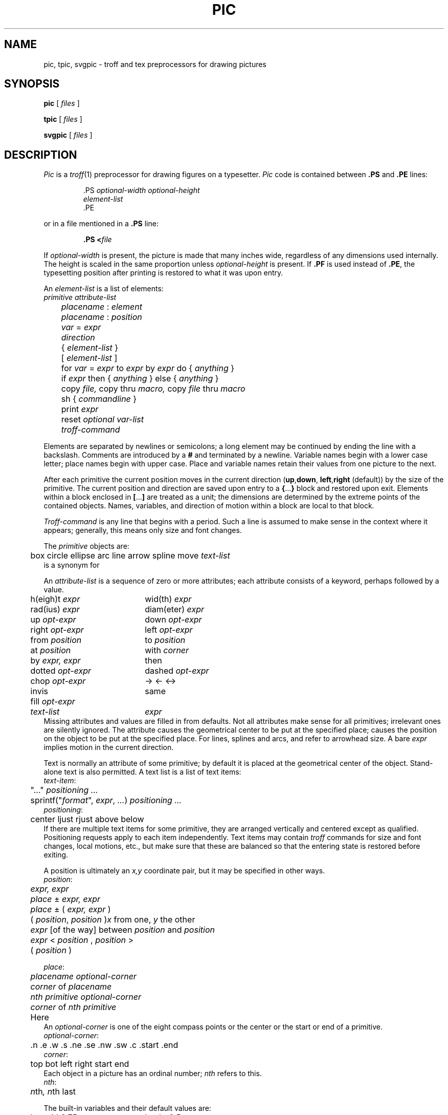 .TH PIC 1
.de PS	\" start picture
.	\" $1 is height, $2 is width, both in inches
.if \\$1>0 .sp .35
.ie \\$1>0 .nr $1 \\$1
.el .nr $1 0
.in (\\n(.lu-\\$2)/2u
.ne \\$1
..
.de PE	\" end of picture
.in
.if \\n($1>0 .sp .65
..
.SH NAME
pic, tpic, svgpic \- troff and tex preprocessors for drawing pictures
.SH SYNOPSIS
.B pic
[
.I files
]
.PP
.B tpic
[
.I files
]
.PP
.B svgpic
[
.I files
]
.SH DESCRIPTION
.I Pic
is a
.IR troff (1)
preprocessor for drawing figures on a typesetter.
.I Pic
code is contained between
.B .PS
and
.B .PE
lines:
.IP
.EX
\&.PS \f2optional-width\fP \f2optional-height\fP
\f2element-list\fP
\&.PE
.EE
.LP
or in a file mentioned in a
.B .PS
line:
.IP
.BI .PS " " < file
.LP
If
.IR optional-width
is present, the picture is made that many inches wide,
regardless of any dimensions used internally.
The height is scaled in the same proportion unless
.IR optional-height
is present.
If
.B .PF
is used instead of
.BR .PE ,
the typesetting position after printing is restored to what it was
upon entry.
.PP
An
.IR element-list
is a list of elements:
.EX
	\f2primitive  attribute-list\fP
	\f2placename\fP : \f2element\fP
	\f2placename\fP : \f2position\fP
	\f2var\fP = \f2expr\fP
	\f2direction\fP
	{ \f2element-list\fP }
	[ \f2element-list\fP ]
	for \f2var\fP = \f2expr\fP to \f2expr\fP by \f2expr\fP do { \f2anything\fP }
	if \f2expr\fP then { \f2anything\fP } else { \f2anything\fP }
	copy \f2file,\fP  copy thru \f2macro,\fP  copy \f2file\fP thru \fPmacro\fP
	sh { \f2commandline\fP }
	print \f2expr\fP
	reset \f2optional var-list\fP
	\f2troff-command\fP
.EE
.PP
Elements are separated by newlines or semicolons;
a long element may be continued by ending the line with a backslash.
Comments are introduced by a
.BI #
and terminated by a newline.
Variable names begin with a lower case letter;
place names begin with upper case.
Place and variable names retain their values
from one picture to the next.
.PP
After each primitive
the current position moves in the current direction
.RB ( up , down ,
.BR left , right
(default)) by the size of the primitive.
The current position and direction are saved upon entry
to a
.BR { ... }
block and restored upon exit.
Elements within a block enclosed in
.BR [ ... ]
are treated as a unit;
the dimensions are determined by the extreme points
of the contained objects.
Names, variables, and direction of motion within a block are local to that block.
.PP
.IR Troff-command
is any line that begins with a period.
Such a line is assumed to make sense in the context where it appears;
generally, this means only size and font changes.
.PP
The
.I primitive
objects are:
.br
.EX
	box  circle  ellipse  arc  line  arrow  spline  move  \f2text-list\fP
.EE
.L arrow
is a synonym for
.LR "line ->" .
.PP
An
.IR attribute-list
is a sequence of zero or more attributes;
each attribute consists of a keyword, perhaps followed by a value.
.EX
.ta .5i 2.5i
	h(eigh)t \f2expr\fP	wid(th) \f2expr\fP
	rad(ius) \f2expr\fP	diam(eter) \f2expr\fP
	up \f2opt-expr\fP	down \f2opt-expr\fP
	right \f2opt-expr\fP	left \f2opt-expr\fP
	from \f2position\fP	to \f2position\fP
	at \f2position\fP	with \f2corner\fP
	by \f2expr, expr\fP	then
	dotted \f2opt-expr\fP	dashed \f2opt-expr\fP
	chop \f2opt-expr\fP	->  <-  <->
	invis	same
	fill \f2opt-expr\fP
	\f2text-list\fP	\f2expr\fP
.EE
Missing attributes and values are filled in from defaults.
Not all attributes make sense for all primitives;
irrelevant ones are silently ignored.
The attribute
.L at
causes the geometrical center to be put at the specified place;
.L with
causes the position on the object to be put at the specified place.
For lines, splines and arcs,
.L height
and
.L width
refer to arrowhead size.
A bare
.I expr
implies motion in the current direction.
.PP
Text is normally an attribute of some primitive;
by default it is placed at the geometrical center of the object.
Stand-alone text is also permitted.
A text list
is a list of text items:
.EX
\f2  text-item\fP:
	"..." \f2positioning ...\fP
	sprintf("\f2format\fP", \f2expr\fP, \f2...\fP) \f2positioning ...\fP
\f2  positioning\fP:
	center  ljust  rjust  above  below
.EE
If there are multiple text items for some primitive,
they are arranged vertically and centered except as qualified.
Positioning requests apply to each item independently.
Text items may contain
.I troff
commands for size and font changes, local motions, etc.,
but make sure that these are balanced
so that the entering state is restored before exiting.
.PP
A position is ultimately an
.I x,y
coordinate pair, but it may be specified in other ways.
.EX
\f2  position\fP:
	\f2expr, expr\fP
	\f2place\fP ± \f2expr, expr\fP
	\f2place\fP ± ( \f2expr, expr\fP )
	( \f2position\fP,\f2 position\fP )	\f2x\fP\fR from one, \f2y\fP\fR the other\fP
	\f2expr\fP [\fLof the way\fP] between \f2position\fP and \f2position\fP
	\f2expr\fP < \f2position\fP , \f2position\fP >
	( \f2position\fP )
.EE
.PP
.EX
\f2  place\fP:
	\f2placename\fP \f2optional-corner\fP
	\f2corner\fP of \f2placename\fP
	\f2nth\fP \f2primitive\fP \f2optional-corner\fP
	\f2corner\fP of \f2nth\fP \f2primitive\fP
	Here
.EE
An
.IR optional-corner
is one of the eight compass points
or the center or the start or end of a primitive.
.EX
\f2  optional-corner\fP:
	.n  .e  .w  .s  .ne  .se  .nw  .sw  .c  .start  .end
\f2  corner\fP:
	top  bot  left  right  start  end
.EE
Each object in a picture has an ordinal number;
.IR nth
refers to this.
.EX
\f2  nth\fP:
	\f2n\fPth\f2,     n\fPth last
.EE
.PP
The built-in variables and their default values are:
.EX
.ta .5i 2.5i
	boxwid 0.75	boxht 0.5
	circlerad 0.25	arcrad 0.25
	ellipsewid 0.75	ellipseht 0.5
	linewid 0.5	lineht 0.5
	movewid 0.5	moveht 0.5
	textwid 0	textht 0
	arrowwid 0.05	arrowht 0.1
	dashwid 0.1	arrowhead 2
	scale 1
.EE
These may be changed at any time,
and the new values remain in force from picture to picture until changed again
or reset by a
.L reset
statement.
Variables changed within
.B [
and
.B ]
revert to their previous value upon exit from the block.
Dimensions are divided by
.B scale
during output.
.PP
Expressions in
.I pic
are evaluated in floating point.
All numbers representing dimensions are taken to be in inches.
.EX
\f2  expr\fP:
	\f2expr\fP \f2op\fP \f2expr\fP
	- \f2expr\fP
	! \f2expr\fP
	( \f2expr\fP )
	variable
	number
	\f2place\fP .x  \f2place\fP .y  \f2place\fP .ht  \f2place\fP .wid  \f2place\fP .rad
	sin(\f2expr\fP)  cos(\f2expr\fP)  atan2(\f2expr,expr\fP)  log(\f2expr\fP)  exp(\f2expr\fP)
	sqrt(\f2expr\fP)  max(\f2expr,expr\fP)  min(\f2expr,expr\fP)  int(\f2expr\fP)  rand()
\f2  op\fP:
	+  -  *  /  %  <  <=  >  >=  ==  !=  &&  ||
.EE
.PP
The
.B define
and
.B undef
statements are not part of the grammar.
.EX
	define \f2name\fP { \f2replacement text\fP }
	undef \f2name\fP
.EE
Occurrences of
.BR $1 ,
.BR $2 ,
etc.,
in the replacement text
will be replaced by the corresponding arguments if
.I name
is invoked as
.EX
	\f2name\fP(\f2arg1\fP, \f2arg2\fP, ...)
.EE
Non-existent arguments are replaced by null strings.
Replacement text
may contain newlines.
The
.B undef
statement removes the definition of a macro.
.PP
.I Tpic
is a
.IR tex (1)
preprocessor that accepts
.IR pic
language.
It produces Tex commands that define a box called
.BR \egraph ,
which contains the picture.
The box may be output this way:
.IP
.L
\ecenterline{\ebox\egraph}
.PP
.I Svgpic
accepts
.IR pic
language and produces a Scalable Vector Graphics (SVG) image
suitable for use in HTML documents.
.SH EXAMPLES
.EX
arrow "input" above; box "process"; arrow "output" above
move
A: ellipse 
   circle rad .1 with .w at A.e
   circle rad .05 at 0.5 <A.c, A.ne>
   circle rad .065 at 0.5 <A.c, A.ne>
   spline from last circle.nw left .25 then left .05 down .05
   arc from A.c to A.se rad 0.5
   for i = 1 to 10 do { line from A.s+.025*i,.01*i down i/50 } 
.EE
.PP
.PS
arrow "input" above; box "process"; arrow "output" above
move
A: ellipse 
   circle rad .1 with .w at A.e
   circle rad .05 at 0.5 <A.c, A.ne>
   circle rad .065 at 0.5 <A.c, A.ne>
   spline from last circle.nw left .25 then left .05 down .05
   arc from A.c to A.se rad 0.5
   for i = 1 to 10 do { line from A.s+.025*i,.01*i down i/50 } 
.PE
.SH SOURCE
.B \*9/src/cmd/pic
.SH "SEE ALSO"
.IR grap (1), 
.IR doctype (1),
.IR troff (1)
.br
B. W. Kernighan,
``PIC\(ema Graphics Language for Typesetting'',
.I
Unix Research System Programmer's Manual,
Tenth Edition, Volume 2
.SH BUGS
.I Svgpic
is only lightly tested.
It should handle troff commands in text output.
